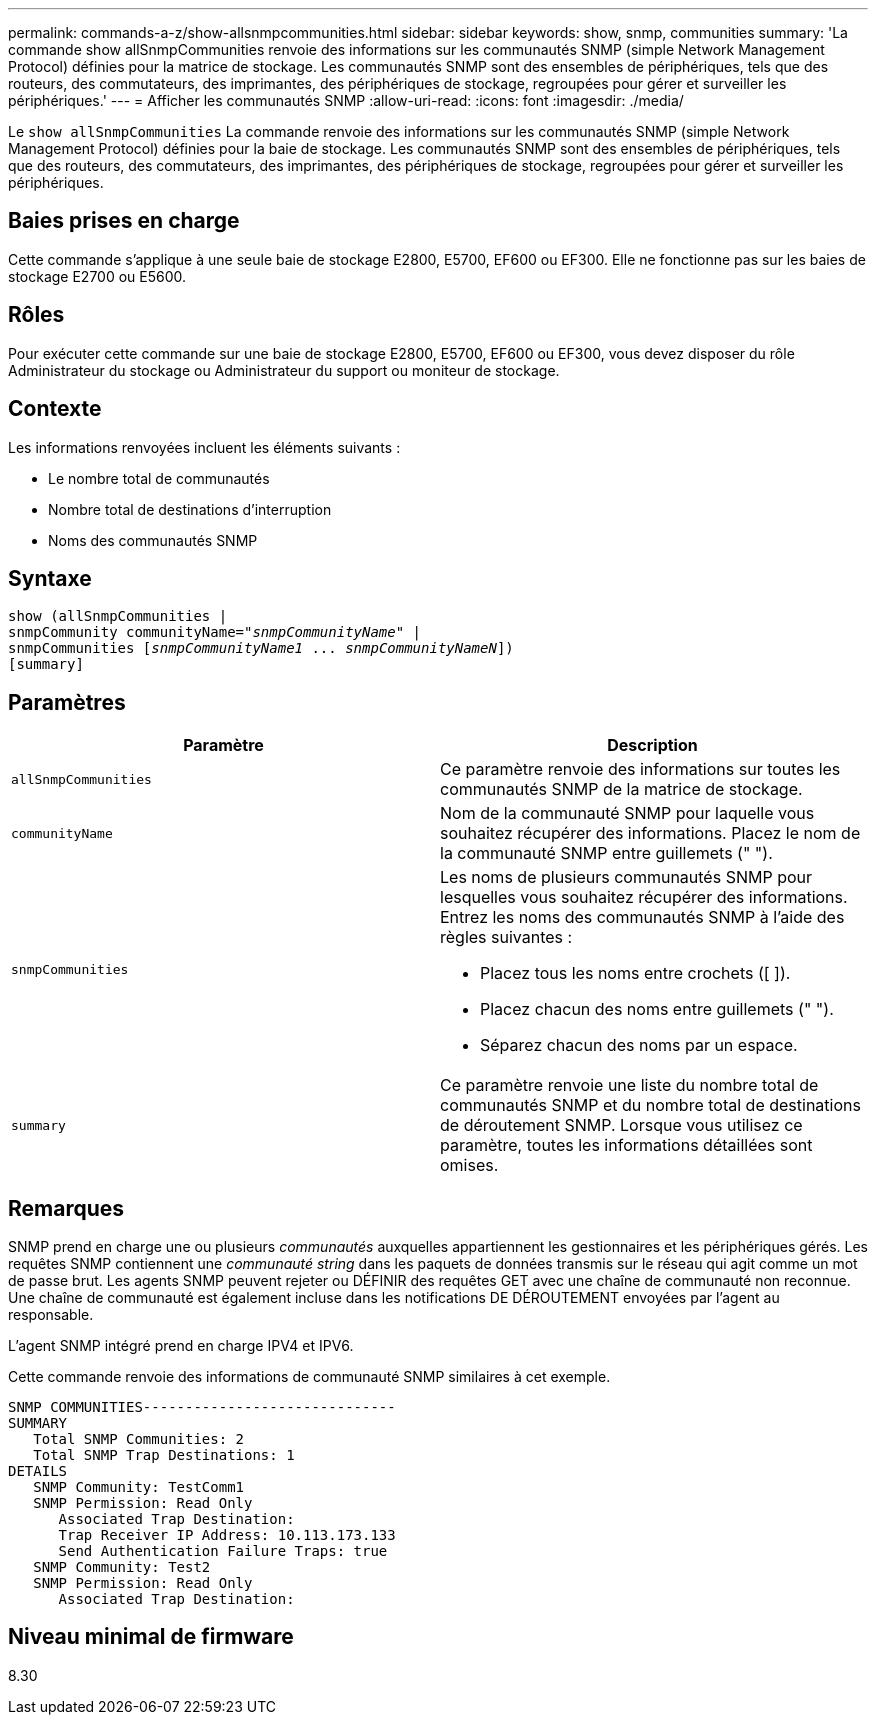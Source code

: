 ---
permalink: commands-a-z/show-allsnmpcommunities.html 
sidebar: sidebar 
keywords: show, snmp, communities 
summary: 'La commande show allSnmpCommunities renvoie des informations sur les communautés SNMP (simple Network Management Protocol) définies pour la matrice de stockage. Les communautés SNMP sont des ensembles de périphériques, tels que des routeurs, des commutateurs, des imprimantes, des périphériques de stockage, regroupées pour gérer et surveiller les périphériques.' 
---
= Afficher les communautés SNMP
:allow-uri-read: 
:icons: font
:imagesdir: ./media/


[role="lead"]
Le `show allSnmpCommunities` La commande renvoie des informations sur les communautés SNMP (simple Network Management Protocol) définies pour la baie de stockage. Les communautés SNMP sont des ensembles de périphériques, tels que des routeurs, des commutateurs, des imprimantes, des périphériques de stockage, regroupées pour gérer et surveiller les périphériques.



== Baies prises en charge

Cette commande s'applique à une seule baie de stockage E2800, E5700, EF600 ou EF300. Elle ne fonctionne pas sur les baies de stockage E2700 ou E5600.



== Rôles

Pour exécuter cette commande sur une baie de stockage E2800, E5700, EF600 ou EF300, vous devez disposer du rôle Administrateur du stockage ou Administrateur du support ou moniteur de stockage.



== Contexte

Les informations renvoyées incluent les éléments suivants :

* Le nombre total de communautés
* Nombre total de destinations d'interruption
* Noms des communautés SNMP




== Syntaxe

[listing, subs="+macros"]
----
show pass:quotes[(allSnmpCommunities |
snmpCommunity communityName="_snmpCommunityName_"] |
snmpCommunities pass:quotes[[_snmpCommunityName1_ ... _snmpCommunityNameN_]])
[summary]
----


== Paramètres

[cols="2*"]
|===
| Paramètre | Description 


 a| 
`allSnmpCommunities`
 a| 
Ce paramètre renvoie des informations sur toutes les communautés SNMP de la matrice de stockage.



 a| 
`communityName`
 a| 
Nom de la communauté SNMP pour laquelle vous souhaitez récupérer des informations. Placez le nom de la communauté SNMP entre guillemets (" ").



 a| 
`snmpCommunities`
 a| 
Les noms de plusieurs communautés SNMP pour lesquelles vous souhaitez récupérer des informations. Entrez les noms des communautés SNMP à l'aide des règles suivantes :

* Placez tous les noms entre crochets ([ ]).
* Placez chacun des noms entre guillemets (" ").
* Séparez chacun des noms par un espace.




 a| 
`summary`
 a| 
Ce paramètre renvoie une liste du nombre total de communautés SNMP et du nombre total de destinations de déroutement SNMP. Lorsque vous utilisez ce paramètre, toutes les informations détaillées sont omises.

|===


== Remarques

SNMP prend en charge une ou plusieurs _communautés_ auxquelles appartiennent les gestionnaires et les périphériques gérés. Les requêtes SNMP contiennent une _communauté string_ dans les paquets de données transmis sur le réseau qui agit comme un mot de passe brut. Les agents SNMP peuvent rejeter ou DÉFINIR des requêtes GET avec une chaîne de communauté non reconnue. Une chaîne de communauté est également incluse dans les notifications DE DÉROUTEMENT envoyées par l'agent au responsable.

L'agent SNMP intégré prend en charge IPV4 et IPV6.

Cette commande renvoie des informations de communauté SNMP similaires à cet exemple.

[listing]
----
SNMP COMMUNITIES------------------------------
SUMMARY
   Total SNMP Communities: 2
   Total SNMP Trap Destinations: 1
DETAILS
   SNMP Community: TestComm1
   SNMP Permission: Read Only
      Associated Trap Destination:
      Trap Receiver IP Address: 10.113.173.133
      Send Authentication Failure Traps: true
   SNMP Community: Test2
   SNMP Permission: Read Only
      Associated Trap Destination:
----


== Niveau minimal de firmware

8.30

